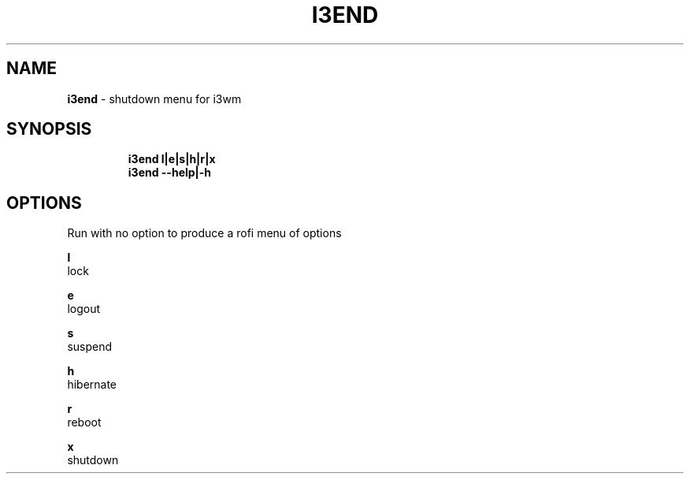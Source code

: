 .TH I3END 1 2019\-10\-30 Linux "User Manuals"
.hy
.SH NAME
.PP
\f[B]i3end\f[R] - shutdown menu for i3wm
.SH SYNOPSIS
.IP
.nf
\f[B]
i3end l|e|s|h|r|x
i3end --help|-h
\f[R]
.fi
.SH OPTIONS
.PP
Run with no option to produce a rofi menu of options
.PP
\f[B]l\f[R]
.PD 0
.P
.PD
lock
.PP
\f[B]e\f[R]
.PD 0
.P
.PD
logout
.PP
\f[B]s\f[R]
.PD 0
.P
.PD
suspend
.PP
\f[B]h\f[R]
.PD 0
.P
.PD
hibernate
.PP
\f[B]r\f[R]
.PD 0
.P
.PD
reboot
.PP
\f[B]x\f[R]
.PD 0
.P
.PD
shutdown

